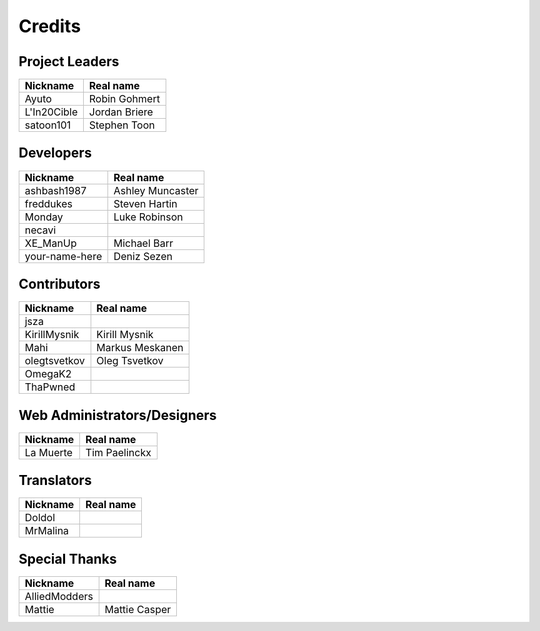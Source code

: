 Credits
=======

Project Leaders
---------------

===========  =============
Nickname     Real name
===========  =============
Ayuto        Robin Gohmert
L'In20Cible  Jordan Briere
satoon101    Stephen Toon
===========  =============


Developers
----------

==============  ================
Nickname        Real name
==============  ================
ashbash1987     Ashley Muncaster
freddukes       Steven Hartin
Monday          Luke Robinson
necavi          
XE_ManUp        Michael Barr
your-name-here  Deniz Sezen
==============  ================


Contributors
------------

============  ===============
Nickname      Real name
============  ===============
jsza          
KirillMysnik  Kirill Mysnik
Mahi          Markus Meskanen
olegtsvetkov  Oleg Tsvetkov
OmegaK2       
ThaPwned      
============  ===============


Web Administrators/Designers
----------------------------

=========  =============
Nickname   Real name
=========  =============
La Muerte  Tim Paelinckx
=========  =============


Translators
-----------

========  =========
Nickname  Real name
========  =========
Doldol    
MrMalina  
========  =========


Special Thanks
--------------

=============  =============
Nickname       Real name
=============  =============
AlliedModders  
Mattie         Mattie Casper
=============  =============


